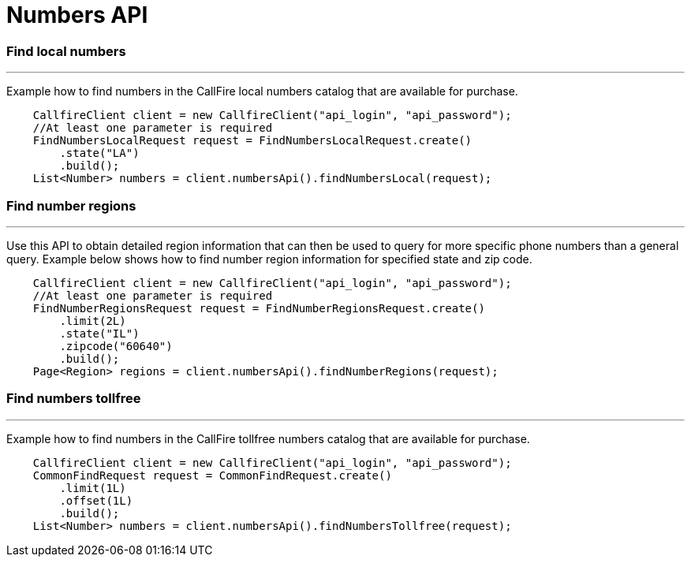 = Numbers API


=== Find local numbers
'''
Example how to find numbers in the CallFire local numbers catalog that are available for purchase.
[source,java]
    CallfireClient client = new CallfireClient("api_login", "api_password");
    //At least one parameter is required
    FindNumbersLocalRequest request = FindNumbersLocalRequest.create()
        .state("LA")
        .build();
    List<Number> numbers = client.numbersApi().findNumbersLocal(request);



=== Find number regions
'''
Use this API to obtain detailed region information that can then be used to query for more specific phone numbers
 than a general query. Example below shows how to find number region information for specified state and zip code.
[source,java]
    CallfireClient client = new CallfireClient("api_login", "api_password");
    //At least one parameter is required
    FindNumberRegionsRequest request = FindNumberRegionsRequest.create()
        .limit(2L)
        .state("IL")
        .zipcode("60640")
        .build();
    Page<Region> regions = client.numbersApi().findNumberRegions(request);

=== Find numbers tollfree
'''
Example how to find numbers in the CallFire tollfree numbers catalog that are available for purchase.
[source,java]
    CallfireClient client = new CallfireClient("api_login", "api_password");
    CommonFindRequest request = CommonFindRequest.create()
        .limit(1L)
        .offset(1L)
        .build();
    List<Number> numbers = client.numbersApi().findNumbersTollfree(request);